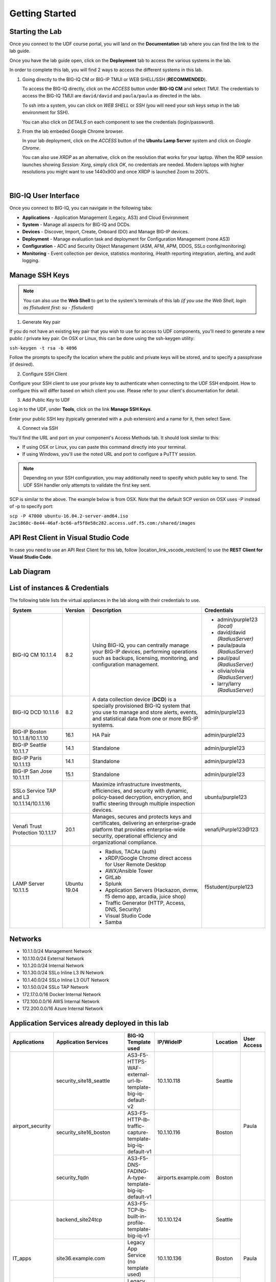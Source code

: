 Getting Started
===============

Starting the Lab
----------------

Once you connect to the UDF course portal, you will land on the **Documentation** tab where you can find the link to the lab guide.

Once you have the lab guide open, click on the **Deployment** tab to access the various systems in the lab.

|udf|

.. |udf| image:: /pictures/udf.png
   :scale: 20%

In order to complete this lab, you will find 2 ways to access the different systems in this lab.

1. Going directly to the BIG-IQ CM or BIG-IP TMUI or WEB SHELL/SSH (**RECOMMENDED**).

   To access the BIG-IQ directly, click on the *ACCESS* button under **BIG-IQ CM**
   and select *TMUI*. The credentials to access the BIG-IQ TMUI are ``david/david`` and ``paula/paula`` as directed in the labs.

   |udf_bigiq_tmui|

   To ssh into a system, you can click on *WEB SHELL* or *SSH* (you will need your ssh keys setup in the lab environment for SSH).

   You can also click on *DETAILS* on each component to see the credentials (login/password).

2. From the lab embeded Google Chrome browser.

   In your lab deployment, click on the *ACCESS* button of the **Ubuntu Lamp Server** system and click on
   *Google Chrome*.

   You can also use *XRDP* as an alternative, click on the resolution that works for your laptop. 
   When the RDP session launches showing *Session: Xorg*, simply click *OK*, no credentials are needed.
   Modern laptops with higher resolutions you might want to use 1440x900 and once XRDP is launched Zoom to 200%.

   |
   
   |udf_ubuntu_rdp_vnc|

.. |udf_ubuntu_rdp_vnc| image:: /pictures/udf_ubuntu_rdp_vnc.png
   :scale: 40%

.. |udf_bigiq_tmui| image:: /pictures/udf_bigiq_tmui.png
   :scale: 40%

BIG-IQ User Interface
---------------------

Once you connect to BIG-IQ, you can navigate in the following tabs:

- **Applications** - Application Management (Legacy, AS3) and Cloud Environment
- **System** - Manage all aspects for BIG-IQ and DCDs.
- **Devices** - Discover, Import, Create, Onboard (DO) and Manage BIG-IP devices.
- **Deployment** - Manage evaluation task and deployment for Configuration Management (none AS3)
- **Configuration** - ADC and Security Object Management (ASM, AFM, APM, DDOS, SSLo config/monitoring)
- **Monitoring** - Event collection per device, statistics monitoring, iHealth reporting integration, alerting, and audit logging.

|welcomebigiq|

.. |welcomebigiq| image:: /pictures/welcomebigiq.png
   :scale: 40%

Manage SSH Keys
---------------

.. note:: You can also use the **Web Shell** to get to the system's terminals of this lab *(if you use the Web Shell, login as f5student first: su - f5student)*

1. Generate Key pair

If you do not have an existing key pair that you wish to use for access to UDF components, you'll need to generate a new public / private key pair. 
On OSX or Linux, this can be done using the ssh-keygen utility:

``ssh-keygen -t rsa -b 4096``

Follow the prompts to specify the location where the public and private keys will be stored, and to specify a passphrase (if desired).

2. Configure SSH Client

Configure your SSH client to use your private key to authenticate when connecting to the UDF SSH endpoint. 
How to configure this will differ based on which client you use. Please refer to your client's documentation for detail.

3. Add Public Key to UDF

Log in to the UDF, under **Tools**, click on the link **Manage SSH Keys**.

Enter your public SSH key (typically generated with a .pub extension) and a name for it, then select Save.

4. Connect via SSH

You'll find the URL and port on your component's Access Methods tab. It should look similar to this:

|udfssh|

.. |udfssh| image:: /pictures/udf_ssh.png
   :scale: 40%

- If using OSX or Linux, you can paste this command directly into your terminal.
- If using Windows, you'll use the noted URL and port to configure a PuTTY session.

.. note:: Depending on your SSH configuration, you may additionally need to specify which public key to send. The UDF SSH handler only attempts to validate the first key sent.

SCP is similar to the above. The example below is from OSX. Note that the default SCP version on OSX uses -P instead of -p to specify port:

``scp -P 47000 ubuntu-16.04.2-server-amd64.iso 2ac1868c-8e44-46af-bc66-af5f8e58c282.access.udf.f5.com:/shared/images``

API Rest Client in Visual Studio Code
-------------------------------------

In case you need to use an API Rest Client for this lab, follow |location_link_vscode_restclient| to use the **REST Client for Visual Studio Code**.

.. |location_link_vscode_restclient| raw:: html

   <a href="/training/community/big-iq-cloud-edition/html/vscode_restclient.html" target="_blank">instructions</a>

Lab Diagram
-----------

.. image:: ./pictures/diagram_udf.png
   :align: center
   :scale: 30%

List of instances & Credentials
-------------------------------

The following table lists the virtual appliances in the lab along with their credentials to use.

+-------------------------+---------+----------------------------------------------------------------------------------------------+---------------------------------+
| System                  | Version | Description                                                                                  | Credentials                     |
+=========================+=========+==============================================================================================+=================================+
| BIG-IQ CM               | 8.2     | Using BIG-IQ, you can centrally manage your BIG-IP devices,                                  | - admin/purple123 *(local)*     |
| 10.1.1.4                |         | performing operations such as backups, licensing, monitoring,                                | - david/david *(RadiusServer)*  |
|                         |         | and configuration management.                                                                | - paula/paula *(RadiusServer)*  |
|                         |         |                                                                                              | - paul/paul *(RadiusServer)*    |
|                         |         |                                                                                              | - olivia/olivia *(RadiusServer)*|
|                         |         |                                                                                              | - larry/larry *(RadiusServer)*  |
+-------------------------+---------+----------------------------------------------------------------------------------------------+---------------------------------+
| BIG-IQ DCD              | 8.2     | A data collection device (**DCD**) is a specially provisioned                                | admin/purple123                 |
| 10.1.1.6                |         | BIG-IQ system that you use to manage and store alerts, events,                               |                                 |
|                         |         | and statistical data from one or more BIG-IP systems.                                        |                                 |
+-------------------------+---------+----------------------------------------------------------------------------------------------+---------------------------------+
| BIG-IP Boston           | 16.1    | HA Pair                                                                                      | admin/purple123                 |
| 10.1.1.8/10.1.1.10      |         |                                                                                              |                                 |
+-------------------------+---------+----------------------------------------------------------------------------------------------+---------------------------------+
| BIG-IP Seattle          | 14.1    | Standalone                                                                                   | admin/purple123                 |
| 10.1.1.7                |         |                                                                                              |                                 |
+-------------------------+---------+----------------------------------------------------------------------------------------------+---------------------------------+
| BIG-IP Paris            | 14.1    | Standalone                                                                                   | admin/purple123                 |
| 10.1.1.13               |         |                                                                                              |                                 |
+-------------------------+---------+----------------------------------------------------------------------------------------------+---------------------------------+
| BIG-IP San Jose         | 15.1    | Standalone                                                                                   | admin/purple123                 |
| 10.1.1.11               |         |                                                                                              |                                 |
+-------------------------+---------+----------------------------------------------------------------------------------------------+---------------------------------+
| SSLo Service TAP and L3 |         | Maximize infrastructure investments, efficiencies,                                           | ubuntu/purple123                |
| 10.1.1.14/10.1.1.16     |         | and security with dynamic, policy-based decryption,                                          |                                 |
|                         |         | encryption, and traffic steering through multiple inspection devices.                        |                                 |
+-------------------------+---------+----------------------------------------------------------------------------------------------+---------------------------------+
| Venafi Trust Protection | 20.1    | Manages, secures and protects keys and certificates, delivering an enterprise-grade platform | venafi/Purple123\@123           |
| 10.1.1.17               |         | that provides enterprise-wide security, operational efficiency and                           |                                 |
|                         |         | organizational compliance.                                                                   |                                 |
+-------------------------+---------+----------------------------------------------------------------------------------------------+---------------------------------+
| LAMP Server             | Ubuntu  | - Radius, TACAx (auth)                                                                       | f5student/purple123             |
| 10.1.1.5                | 19.04   | - xRDP/Google Chrome direct access for User Remote Desktop                                   |                                 |
|                         |         | - AWX/Ansible Tower                                                                          |                                 |
|                         |         | - GitLab                                                                                     |                                 |
|                         |         | - Splunk                                                                                     |                                 |
|                         |         | - Application Servers (Hackazon, dvmw, f5 demo app, arcadia, juice shop)                     |                                 |
|                         |         | - Traffic Generator (HTTP, Access, DNS, Security)                                            |                                 |
|                         |         | - Visual Studio Code                                                                         |                                 |
|                         |         | - Samba                                                                                      |                                 |
+-------------------------+---------+----------------------------------------------------------------------------------------------+---------------------------------+

Networks
--------

- 10.1.1.0/24 Management Network
- 10.1.10.0/24 External Network
- 10.1.20.0/24 Internal Network
- 10.1.30.0/24 SSLo Inline L3 IN Network
- 10.1.40.0/24 SSLo Inline L3 OUT Network
- 10.1.50.0/24 SSLo TAP Network
- 172.17.0.0/16 Docker Internal Network
- 172.100.0.0/16 AWS Internal Network
- 172.200.0.0/16 Azure Internal Network

Application Services already deployed in this lab
-------------------------------------------------

+------------------+-------------------------------------+-------------------------------------------------------------+----------------------+--------------+-------------+
| Applications     | Application Services                | BIG-IQ Template used                                        | IP/WideIP            | Location     | User Access |
+==================+=====================================+=============================================================+======================+==============+=============+
| airport_security | security_site18_seattle             | AS3-F5-HTTPS-WAF-external-url-lb-template-big-iq-default-v2 | 10.1.10.118          | Seattle      | Paula       |
|                  +-------------------------------------+-------------------------------------------------------------+----------------------+--------------+             |
|                  | security_site16_boston              | AS3-F5-HTTP-lb-traffic-capture-template-big-iq-default-v1   | 10.1.10.116          | Boston       |             |
|                  +-------------------------------------+-------------------------------------------------------------+----------------------+--------------+             |
|                  | security_fqdn                       | AS3-F5-DNS-FADING-A-type-template-big-iq-default-v1         | airports.example.com | Boston       |             |
+------------------+-------------------------------------+-------------------------------------------------------------+----------------------+--------------+-------------+
| IT_apps          | backend_site24tcp                   | AS3-F5-TCP-lb-built-in-profile-template-big-iq-v1           | 10.1.10.124          | Seattle      | Paula       |
|                  +-------------------------------------+-------------------------------------------------------------+----------------------+--------------+             |
|                  | site36.example.com                  | Legacy App Service (no template used)                       | 10.1.10.136          | Boston       |             |
|                  +-------------------------------------+-------------------------------------------------------------+----------------------+--------------+             |
|                  | media.site42.example.com            | Legacy App Service (no template used)                       | 10.1.10.142          | Seattle      |             |
+------------------+-------------------------------------+-------------------------------------------------------------+----------------------+--------------+-------------+
| finance_apps     | conference_site41https              | without AS3 template using API                              | 10.1.10.141 (https)  | Seattle      | Paul        |
|                  | conference_site41ftp                |                                                             | 10.1.10.141 (ftp)    |              |             |
|                  +-------------------------------------+-------------------------------------------------------------+----------------------+--------------+             |
|                  | mail_site40https                    | without AS3 template using API                              | 10.1.10.140 (https)  | Seattle      |             |
|                  +-------------------------------------+-------------------------------------------------------------+----------------------+--------------+             |
|                  | tax_site17access                    | without AS3 template using API                              | 10.1.10.117 (https)  | Seattle      |             |
+------------------+-------------------------------------+-------------------------------------------------------------+----------------------+--------------+-------------+
        
User Roles
----------

+----------------------------+---------------------------------------------------------------+-----------------+--------+
| Role Name                  | AS3 Templates allowed                                         | Devices allowed | Users  |
+============================+===============================================================+=================+========+
| Administrator Role         | All                                                           | All             | david  |
|                            |                                                               |                 | marco  |
+----------------------------+---------------------------------------------------------------+-----------------+--------+
| Security Manager           | All                                                           | All             | larry  |
|                            |                                                               |                 | chris  |
+----------------------------+---------------------------------------------------------------+-----------------+--------+
| Application Creator AS3    | Allow using AS3 without Template                              | All             | olivia |
+----------------------------+---------------------------------------------------------------+-----------------+--------+
| Application Creator Cloud  | - AS3-F5-HTTP-lb-template-big-iq-default-v1                   | All             | paul   |
|                            | - AS3-F5-TCP-lb-template-big-iq-default-v2                    |                 |        |
|                            | - AS3-F5-HTTPS-WAF-existing-lb-template-big-iq-default-v1     |                 |        |
+----------------------------+---------------------------------------------------------------+-----------------+--------+
| Application Creator VMware | - AS3-F5-DNS-FQDN-A-type-template-big-iq-default-v1           | Boston BIG-IPs  | paula  |
|                            | - AS3-F5-HTTP-lb-template-big-iq-default-v1                   | Seattle BIG-IP  |        |
|                            | - AS3-F5-HTTP-lb-traffic-capture-template-big-iq-default-v1   |                 |        |
|                            | - AS3-F5-HTTPS-WAF-external-url-lb-template-big-iq-default-v2 |                 |        |
|                            | - AS3-F5-FastL4-TCP-lb-template-default-v2                    |                 |        |
|                            | - AS3-F5-TCP-lb-built-in-profile-template-big-iq-v1           |                 |        |
+----------------------------+---------------------------------------------------------------+-----------------+--------+

Traffic Generation
------------------

The Ubuntu Jumphost in the lab environment has multiple cron jobs (run ``crontab -l`` to see all scripts used) that are generating traffic that populates the Monitoring tab 
and Application dashboard in BIG-IQ. Note you can also use `locust.io`_  to generate HTTP traffic toward a specific virtual IP address.

.. _locust.io: ./class3/module1/module1.html#traffic-generation-with-locus-io

Below table shows the list of **Virtual Servers** and *Backend *Web Applications Servers** where various type of traffic
is being sent (check ``crontab`` config for more details).

.. warning:: Make sure the IP address on the external network 10.1.10.0/24 is defined in lab environment on 
             the BIG-IP external interface where you are deploying the application service or VIP.

+---------------------------------------------------------------------------------------------+
| Virtual IP addresses where the traffic generator send traffic to                            |
+================================+============================================================+
| HTTP clean traffic every 5 min | 10.1.10.110-116, 10.1.10.118, 10.1.10.120, 10.1.10.123-142 |
+--------------------------------+------------------------------------------------------------+
| HTTP bad traffic every 3 hours | 10.1.10.110-116, 10.1.10.118, 10.1.10.120, 10.1.10.123-142 |
+--------------------------------+------------------------------------------------------------+
| Access traffic (class 9)       | 10.1.10.117, 10.1.10.119, 10.1.10.121, 10.1.10.222         |
+--------------------------------+------------------------------------------------------------+
| DNS traffic (class 10)         | 10.1.10.203, 10.1.10.204                                   |
+--------------------------------+------------------------------------------------------------+

.. note:: IPs from ``10.1.10.110`` to ``10.1.10.142`` have a corresponding FQDN named from ``site10.example.com`` to ``site42.example.com``.

+-----------------------------------------------------------------------+
| Backend Web Applications Servers                                      |
+=======================================================================+
| 10.1.20.110-123                                                       |
|                                                                       |
| - Port ``21``: ftp-server (ftpuser/ftpuser) on ``10.1.20.110``        |
| - Port ``80``: `hackazon`_ application (test_user/123456)             |
| - Port ``8080``: `web-dvwa`_ application (admin/password)             |
| - Port ``8081``: f5-hello-world application                           |
| - Port ``8082``: f5-demo-httpd application                            |
| - Port ``8083``: nginx application (delay 300ms loss 30% corrupt 30%) |
| - Port ``8084``: `arcadia finance`_ (admin/iloveblue)                 |
| - Port ``8085``: `juice-shop`_ (admin@juice-sh.op/admin123)           |
+-----------------------------------------------------------------------+

.. _hackazon: https://github.com/rapid7/hackazon
.. _web-dvwa: https://hub.docker.com/r/vulnerables/web-dvwa
.. _arcadia finance: https://gitlab.com/MattDierick/arcadia-finance
.. _juice-shop: https://owasp.org/www-project-juice-shop/

Miscellaneous
-------------

To run `Kali Linux`_ Docker Image: ``docker run -t -i kalilinux/kali-rolling /bin/bash`` (run ``apt-get update && apt-get install metasploit-framework -y`` after starting Kali Linux).

.. _Kali Linux: https://en.wikipedia.org/wiki/Kali_Linux

To connect to a docker instance: ``docker exec -i -t <container id or name> /bin/sh``

**3rd party authentication provider available on the Lamp Server:**

+--------+------------------------------------------------------------------------------------------------------------------------------+
| Radius | - ip:port: ``10.1.1.5:1812``                                                                                                 |
|        | - secret: ``default``                                                                                                        |
|        | - Users: https://github.com/f5devcentral/f5-big-iq-lab/tree/develop/lab/radius                                               |
+--------+------------------------------------------------------------------------------------------------------------------------------+
| LDAP   | - ip:port: ``ldap.forumsys.com:389``                                                                                         |
|        | - SSL: ``Disabled``                                                                                                          |
|        | - Bind User Distinguished Name: ``cn=read-only-admin,dc=example,dc=com``                                                     |
|        | - Bind User Password: ``password``                                                                                           |
|        | - User Bind Template: ``uid={username},dc=example,dc=com``                                                                   |
|        | - Root Distinguished Name: ``dc=example,dc=com``                                                                             |
|        | - Group Search Filter: ``(&(objectClass=groupOfUniqueNames)(cn={searchterm}))``                                              |
|        | - Group Membership Filter: ``(&(objectClass=groupOfUniqueNames)(uniqueMember=uid={username},dc=example,dc=com))``            |
|        | - Users: https://www.forumsys.com/tutorials/integration-how-to/ldap/online-ldap-test-server                                  |
+--------+------------------------------------------------------------------------------------------------------------------------------+
| Tacac+ | - ip:port: ``10.1.1.5:49``                                                                                                   |
|        | - secret: ``ciscotacacskey``                                                                                                 |
|        | - Primary Service: ``shell``                                                                                                 |
|        | - Encrypt: ``yes``                                                                                                           |
|        | - Users: iosadmin/cisco, nxosadmin/cisco                                                                                     |
+--------+------------------------------------------------------------------------------------------------------------------------------+

**Other services available on the Lamp Server:**

+---------------------------+------------------------------------------+
| Google Chrome             | - ip:port 10.1.1.5:6080 https            |
+---------------------------+------------------------------------------+
| XRDP                      | - ip:port 10.1.1.5:3389                  |
+---------------------------+------------------------------------------+
| `Visual Studio Code`_     | - ip:port 10.1.1.5:7001 http             |
+---------------------------+------------------------------------------+
| `AWX (Ansible Tower)`_    | - ip:port 10.1.1.5:9001 http             |
+---------------------------+------------------------------------------+
| `GitLab`_                 | - ip:port 10.1.1.5:7002 http  7022 ssh   |
|                           | - to be started manually following       |
|                           |   instructions in the lab                |
+---------------------------+------------------------------------------+
| `Splunk`_                 | - ip:port 10.1.1.5:8000 https            |
|                           | - HTTP Event Data Collector port 8088    |
+---------------------------+------------------------------------------+
| `Locust`_                 | - ip:port 10.1.1.5:7089 http             |
+---------------------------+------------------------------------------+
| `OWASP Zap Attack Proxy`_ | - ip:port 10.1.1.5:7090/zap http         |
+---------------------------+------------------------------------------+
| Samba                     | - ip:port 10.1.1.5:445                   |
|                           | - User: f5student/purple123              |
|                           | - Domain: ``WORKGROUP``                  |
|                           | - Storage Path: ``//10.1.1.5/dcdbackup`` |
+---------------------------+------------------------------------------+

.. _AWX (Ansible Tower): https://www.ansible.com/products/awx-project/faq
.. _Splunk: https://www.splunk.com
.. _Visual Studio Code: https://github.com/cdr/code-server
.. _GitLab: https://gitlab.com
.. _Locust: https://locust.io
.. _OWASP Zap Attack Proxy: https://www.zaproxy.org/docs/docker/webswing/

Once you are ready to start your BIG-IQ journey, go back to the `BIG-IQ Test Drive Labs`_ and start with the first Hands-On Lab.

If you are not following the BIG-IQ Test Drive labs, there are more labs to look at under `BIG-IQ All Labs`_.

.. _BIG-IQ Test Drive Labs: ./bigiqtestdrive.html#hands-on-labs
.. _BIG-IQ All Labs: ./balllabs.html#hands-on-labs
